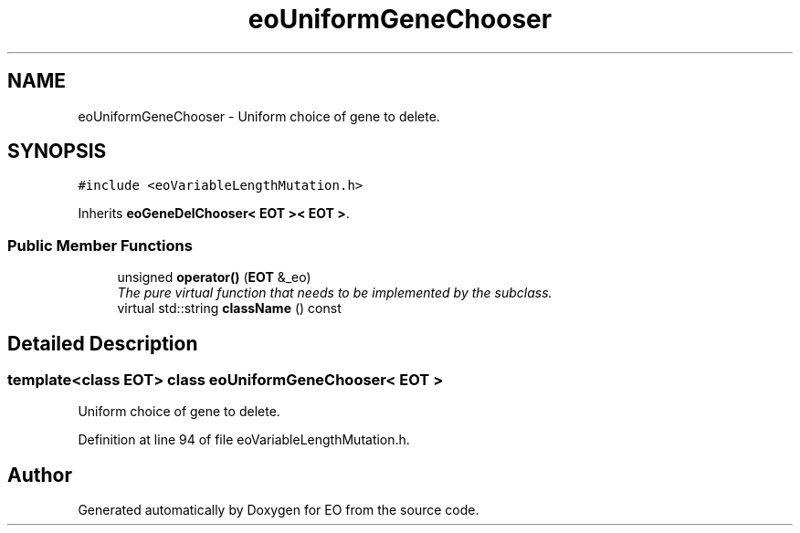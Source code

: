 .TH "eoUniformGeneChooser" 3 "19 Oct 2006" "Version 0.9.4-cvs" "EO" \" -*- nroff -*-
.ad l
.nh
.SH NAME
eoUniformGeneChooser \- Uniform choice of gene to delete.  

.PP
.SH SYNOPSIS
.br
.PP
\fC#include <eoVariableLengthMutation.h>\fP
.PP
Inherits \fBeoGeneDelChooser< EOT >< EOT >\fP.
.PP
.SS "Public Member Functions"

.in +1c
.ti -1c
.RI "unsigned \fBoperator()\fP (\fBEOT\fP &_eo)"
.br
.RI "\fIThe pure virtual function that needs to be implemented by the subclass. \fP"
.ti -1c
.RI "virtual std::string \fBclassName\fP () const "
.br
.in -1c
.SH "Detailed Description"
.PP 

.SS "template<class EOT> class eoUniformGeneChooser< EOT >"
Uniform choice of gene to delete. 
.PP
Definition at line 94 of file eoVariableLengthMutation.h.

.SH "Author"
.PP 
Generated automatically by Doxygen for EO from the source code.
